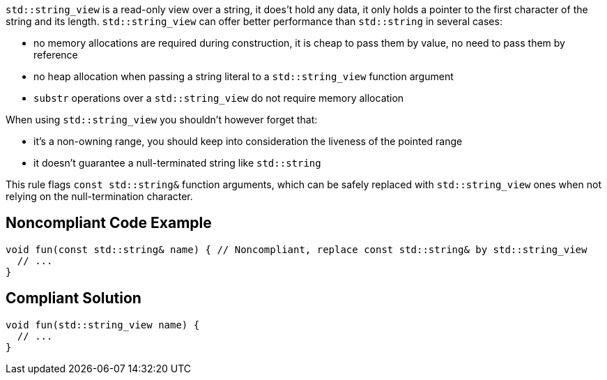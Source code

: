 ``++std::string_view++`` is a read-only view over a string, it does't hold any data, it only holds a pointer to the first character of the string and its length. ``++std::string_view++`` can offer better performance than ``++std::string++`` in several cases:


* no memory allocations are required during construction, it is cheap to pass them by value, no need to pass them by reference
* no heap allocation when passing a string literal to a ``++std::string_view++`` function argument
* ``++substr++`` operations over a ``++std::string_view++`` do not require memory allocation

When using ``++std::string_view++`` you shouldn't however forget that:


* it's a non-owning range, you should keep into consideration the liveness of the pointed range
* it doesn't guarantee a null-terminated string like ``++std::string++``

This rule flags ``++const std::string&++`` function arguments, which can be safely replaced with ``++std::string_view++`` ones when not relying on the null-termination character.


== Noncompliant Code Example

----
void fun(const std::string& name) { // Noncompliant, replace const std::string& by std::string_view
  // ...
}
----


== Compliant Solution

----
void fun(std::string_view name) {
  // ...
}
----

